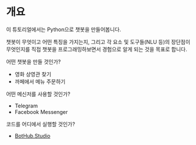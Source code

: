 * 개요

이 튜토리얼에서는 Python으로 챗봇을 만들어봅니다.

챗봇이 무엇이고 어떤 특징을 가지는지, 그리고 각 요소 및 도구들(NLU 등)의 장단점이 무엇인지를 직접 챗봇을 프로그래밍하보면서 경험으로 알게 되는 것을 목표로 합니다.

어떤 챗봇을 만들 것인가?

 - 영화 상영관 찾기
 - 까페에서 메뉴 주문하기


어떤 메신저를 사용할 것인가?

 - Telegram
 - Facebook Messenger


코드를 어디에서 실행할 것인가?

 - [[https://bothub.studio][BotHub.Studio]]
